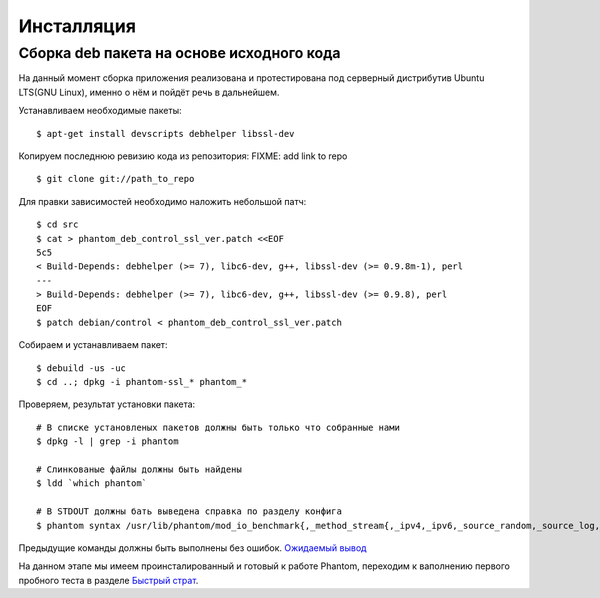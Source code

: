 ===========
Инсталляция
===========

Сборка **deb** пакета на основе исходного кода
==============================================

На данный момент сборка приложения реализована и протестирована под серверный дистрибутив Ubuntu LTS(GNU Linux), именно о нём и пойдёт речь в дальнейшем.

Устанавливаем необходимые пакеты:
::

    $ apt-get install devscripts debhelper libssl-dev

Копируем последнюю ревизию кода из репозитория:
FIXME: add link to repo
::

    $ git clone git://path_to_repo

Для правки зависимостей необходимо наложить небольшой патч:
::

    $ cd src
    $ cat > phantom_deb_control_ssl_ver.patch <<EOF
    5c5
    < Build-Depends: debhelper (>= 7), libc6-dev, g++, libssl-dev (>= 0.9.8m-1), perl
    ---
    > Build-Depends: debhelper (>= 7), libc6-dev, g++, libssl-dev (>= 0.9.8), perl
    EOF
    $ patch debian/control < phantom_deb_control_ssl_ver.patch

Собираем и устанавливаем пакет:
::

    $ debuild -us -uc
    $ cd ..; dpkg -i phantom-ssl_* phantom_*

Проверяем, результат установки пакета:
::

    # В списке установленых пакетов должны быть только что собранные нами
    $ dpkg -l | grep -i phantom

    # Слинкованые файлы должны быть найдены
    $ ldd `which phantom`

    # В STDOUT должны бать выведена справка по разделу конфига
    $ phantom syntax /usr/lib/phantom/mod_io_benchmark{,_method_stream{,_ipv4,_ipv6,_source_random,_source_log,_proto_http}}.so

Предыдущие команды должны быть выполнены без ошибок. `Ожидаемый вывод <https://gist.github.com/2507603>`_

На данном этапе мы имеем проинсталированный и готовый к работе Phantom, переходим к ваполнению первого пробного теста в разделе `Быстрый страт`_.

.. _Быстрый страт: http://phantom-doc-ru.readthedocs.org/en/latest/quickstart.html
